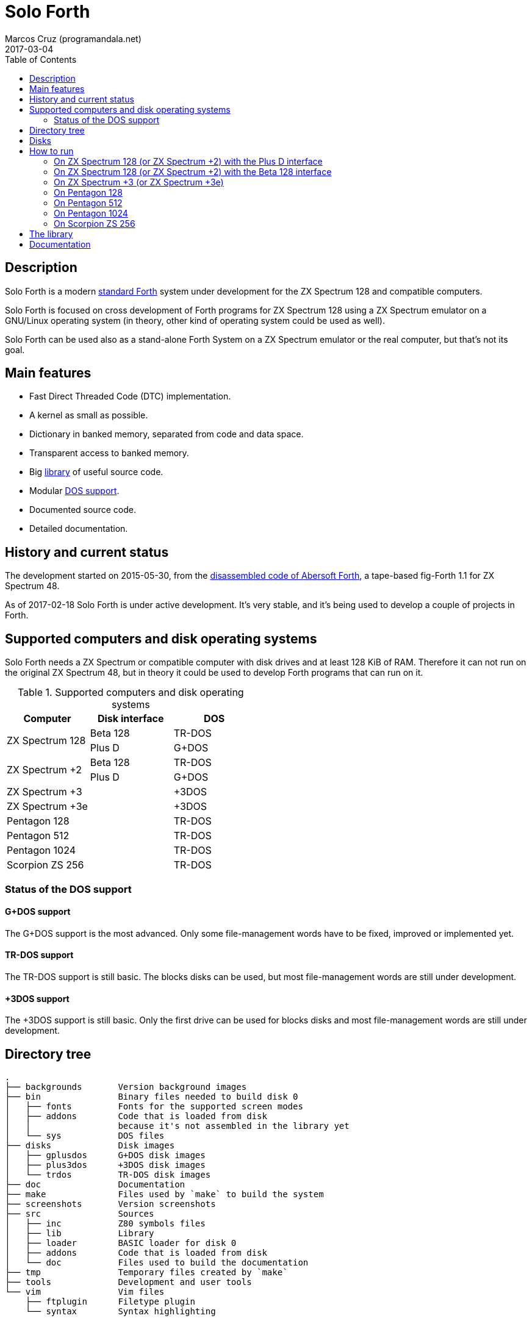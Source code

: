 = Solo Forth
:author: Marcos Cruz (programandala.net)
:revdate: 2017-03-04
:toc:
:linkattrs:

// This file is part of Solo Forth
// http://programandala.net/en.program.solo_forth.html

// Last modified 201703040012

// tag::description[]

== Description

Solo Forth is a modern http://forth-standard.org[standard
Forth,role="external"] system under development for the ZX Spectrum
128 and compatible computers.

Solo Forth is focused on cross development of Forth programs for ZX
Spectrum 128 using a ZX Spectrum emulator on a GNU/Linux operating
system (in theory, other kind of operating system could be used as
well).

Solo Forth can be used also as a stand-alone Forth System on a ZX
Spectrum emulator or the real computer, but that's not its goal.

== Main features

- Fast Direct Threaded Code (DTC) implementation.
- A kernel as small as possible.
- Dictionary in banked memory, separated from code and data space.
- Transparent access to banked memory.
- Big <<_library,library>> of useful source code.
- Modular <<_computers,DOS support>>.
- Documented source code.
- Detailed documentation.

// end::description[]

// tag::history[]

== History and current status

The development started on 2015-05-30, from the
http://programandala.net/en.program.abersoft_forth[disassembled code
of Abersoft Forth], a tape-based fig-Forth 1.1 for ZX Spectrum 48.

As of 2017-02-18 Solo Forth is under active development. It's very
stable, and it's being used to develop a couple of projects in Forth.

// end::history[]

// tag::computers[]

[id=_computers]
== Supported computers and disk operating systems

Solo Forth needs a ZX Spectrum or compatible computer with disk drives
and at least 128 KiB of RAM.  Therefore it can not run on the original
ZX Spectrum 48, but in theory it could be used to develop Forth
programs that can run on it.

.Supported computers and disk operating systems
|===
| Computer        | Disk interface | DOS

.2+| ZX Spectrum 128
|                   Beta 128       | TR-DOS
|                   Plus D         | G+DOS

.2+| ZX Spectrum +2
|                   Beta 128       | TR-DOS
|                   Plus D         | G+DOS

| ZX Spectrum +3  |                | +3DOS
| ZX Spectrum +3e |                | +3DOS

| Pentagon 128    |                | TR-DOS
| Pentagon 512    |                | TR-DOS
| Pentagon 1024   |                | TR-DOS
| Scorpion ZS 256 |                | TR-DOS

|===

=== Status of the DOS support

==== G+DOS support

The G+DOS support is the most advanced. Only some file-management
words have to be fixed, improved or implemented yet.

==== TR-DOS support

The TR-DOS support is still basic. The blocks disks can be used, but
most file-management words are still under development.

==== +3DOS support

The +3DOS support is still basic. Only the first drive can be used for
blocks disks and most file-management words are still under
development.

// end::computers[]

// tag::tree[]

== Directory tree

....
.
├── backgrounds       Version background images
├── bin               Binary files needed to build disk 0
│   ├── fonts         Fonts for the supported screen modes
│   ├── addons        Code that is loaded from disk
│   │                 because it's not assembled in the library yet
│   └── sys           DOS files
├── disks             Disk images
│   ├── gplusdos      G+DOS disk images
│   ├── plus3dos      +3DOS disk images
│   └── trdos         TR-DOS disk images
├── doc               Documentation
├── make              Files used by `make` to build the system
├── screenshots       Version screenshots
├── src               Sources
│   ├── inc           Z80 symbols files
│   ├── lib           Library
│   ├── loader        BASIC loader for disk 0
│   ├── addons        Code that is loaded from disk
│   └── doc           Files used to build the documentation
├── tmp               Temporary files created by `make`
├── tools             Development and user tools
└── vim               Vim files
    ├── ftplugin      Filetype plugin
    └── syntax        Syntax highlighting
....

// end::tree[]

// tag::disks[]
== Disks

The <disks> directory of the <<_tree,directory tree>> contains the
disk images:

....
disks/*/disk_0_boot.*
disks/*/disk_1_library.*
disks/*/disk_2_games.*
disks/*/disk_3_workbench.*
....

The subdirectory name and the filename extension depend on the DOS.

- Disk 0 is the boot disk. It contains the BASIC loader, the Solo
  Forth binary, some addons (i.e. compiled code that is not part of
  the library yet) and fonts for the supported screen modes.  Two
  +3DOS boot disk images are included, with different sizes.  Several
  TR-DOS disk images are included, for specific models of Pentagon and
  Scorpion computers (in a future version, one single disk will
  contain all the executables, and the right one will be selected
  automatically).
- Disk 1 contains the sources of the library.
- Disk 2 contains some little sample games.
- Disk 3 contains tests and benchmarks used during the development.

WARNING: Disks 1, 2 and 3 are Forth blocks disks: They contain the
source Forth blocks directly on the disk sectors, without any file
system.  Therefore their contents can not be accessed with ordinary
DOS commands.

// end::disks[]

// tag::run[]

[id=_run]
== How to run

=== On ZX Spectrum 128 (or ZX Spectrum +2) with the Plus D interface

1. Run a ZX Spectrum emulator and select a ZX Spectrum 128 (or ZX
   Spectrum +2) with the Plus D disk interface.
2. "Insert" the disk image file <disks/gplusdos/disk_0_boot.mgt> as
   disk 1 of the Plus D disk interface.
3. Choose "128 BASIC" from the computer start menu.
4. Type `run` in BASIC. G+DOS will be loaded from disk, and Solo Forth
   as well.

=== On ZX Spectrum 128 (or ZX Spectrum +2) with the Beta 128 interface

1. Run a ZX Spectrum emulator and select a ZX Spectrum 128 (or ZX
   Spectrum +2) with the Beta 128 interface.
2. "Insert" the disk image file <disks/trdos/disk_0_boot.trd> as disk
   A of the Beta 128 interface.
3. Choose "128 BASIC" from the computer start menu.
4. Type `randomize usr 15616` in BASIC (or just `run usr15360` to save
   seven keystrokes). This will enter the TR-DOS command
   linefootnoteref:[trdoscli,The TR-DOS command line uses keyboard
   tokens, like the ZX Spectrum 48, but commands typed in 'L' cursor
   mode will be recognized as well, as on the ZX Spectrum 128 editor.
   Unfortunately, the only way to get 'L' cursor mode is typing a
   token first, e.g. `REM` (pressing the 'E' key). Then the DOS
   command can be typed in full after `REM`, which must be removed
   from the start of the line before pressing the Enter key.].
5. Press the `R` key to get the `RUN` command and press the Enter key.
   Solo Forth will be loaded from disk.

=== On ZX Spectrum +3 (or ZX Spectrum +3e)

// XXX REMARK -- A problem with Asciidoctor makes the rendering of the
// ZX Spectrum +3e link text fail. It seems the error condition has to
// do with a combination of "+" be at start of a new line, and the
// presence of the link attribute. The result is the "+3e" part is
// omited. Using `{sp}` to prevent the text from being splitted fixes
// the problem.

1. Run a ZX Spectrum emulator and select a ZX Spectrum +3 (or
   http://www.worldofspectrum.org/zxplus3e/[ZX
   Spectrum{sp}+3e,role="external"]).
2. "Insert" the disk image file <disks/plus3dos/disk_0_boot.180.dsk>
   (or <disks/plus3dos/disk_0_boot.720.dsk>, depending on the capacity
   of the drive) as disk 'A'.
3. Choose "Loader" from the computer start menu. Solo Forth will be
   loaded from disk.

=== On Pentagon 128

1. Run a ZX Spectrum emulator and select a Pentagon 128.
2. "Insert" the disk image file <disks/trdos/disk_0_boot.trd> as disk
   'A'.
3. Choose "TR DOS" from the computer start menu. This will enter the
   TR-DOS command linefootnoteref:[trdoscli].
4. Press the `R` key to get the `RUN` command and press the Enter key.
   Solo Forth will be loaded from disk.

=== On Pentagon 512

1. Run a ZX Spectrum emulator and select a Pentagon 512.
2. "Insert" the disk image file
   <disks/trdos/disk_0_boot.pentagon_512.trd> as disk 'A'.
3. Choose "128k menu"footnoteref:[pentagonboot,In theory, choosing
   option "TR-DOS" from the system service menu should work. But it
   seems it depends on a specific version of TR-DOS.  This alternative
   method is longer, but it works with the TR-DOS 5.03 ROM. It will be
   improved in future versions of the manual.] from the computer start
   menu (the reset service menu). This will enter a ZX Spectrum 128
   style menu. Choose "TR-DOS".  This will enter the TR-DOS command
   linefootnoteref:[trdoscli].
4. Press the `R` key to get the `RUN` command and press the Enter key.
   Solo Forth will be loaded from disk.

=== On Pentagon 1024

1. Run a ZX Spectrum emulator and select a Pentagon 512.
2. "Insert" the disk image file
   <disks/trdos/disk_0_boot.pentagon_512.trd> as disk 'A'.
3. Choose "128k menu"footnoteref:[pentagonboot] from the computer
   start menu (the reset service menu). This will enter a ZX Spectrum
   128 style menu. Choose "TR-DOS".  This will enter the TR-DOS
   command linefootnoteref:[trdoscli].
4. Press the `R` key to get the `RUN` command and press the Enter key.
   Solo Forth will be loaded from disk.

=== On Scorpion ZS 256

1. Run a ZX Spectrum emulator and select a Scorpion ZS 256.
2. "Insert" the disk image file
   <disks/trdos/disk_0_boot.scorpion_zs_256.trd> as disk 'A'.
3. Choose "128 TR DOS" from the computer start menu.  Solo Forth will
   be loaded from disk.

// end::run[]

// tag::library[]

[id=_library]
== The library

The library disk contains the source code in Forth blocks, written
directly on the disk sectors, without any filesystem.  In order to use
the library, follow these steps:

1. <<_run,Run Solo Forth>>.
2. Insert the library disk:
** On G+DOS: "Insert" the file <disks/gplusdos/disk_1_library.mgt> as
   disk 2 of the Plus D disk interface. Type `2 set-drive throw` to
   make drive 2 the current one.
** On TR-DOS: "Insert" the file <disks/trdos/disk_1_library.trd> as
   disk B of the Beta 128 interface. Type `1 set-drive throw` to make
   drive 1footnote:[The TR-DOS BASIC interface uses letters 'A'..'D'
   to identify the disk drives, in commands and filenames. But, under
   the hood, TR-DOS uses numbers 0..3 to identify the disk drives, and
   filenames don't include the drive letter. This is the way Solo
   Forth works too. Usage of `A`..`D` instead of 0..3 maybe
   implemented in a future version of Solo Forth, either by default or
   as an option.] the current one.
** On +3DOS: "Insert" the file <disks/plus3dos/disk_1_library.dsk> as
   disk A.
3. Type `1 load` to load block 1 from the library disk. By convention,
   block 0 can not be loaded (it is used for comments), and block 1 is
   used as a loader.  In Solo Forth, block 1 contains `2 load`, in
   order to load the `need` tool and related words from block 2.
4. Type `need name`, were "name" is the name of the word or tool you
   want to load from the library.

// end::library[]

== Documentation

A HTML manual is included in the <doc> directory.  It is automatically
built from the source files, which are fully documented, and from
secondary files as well, like this README file, which in fact is an
extract from the manual.

The manual is a work in progress. At the moment it contains the basic
information and a complete glossary with cross references.  A section
to describe the contents of the library modules is under development.

